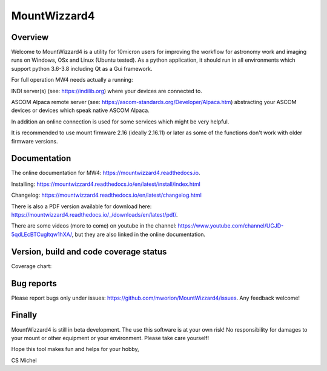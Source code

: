 MountWizzard4
=============

Overview
--------
Welcome to MountWizzard4 is a utility for 10micron users for improving the workflow for
astronomy work and imaging runs on Windows, OSx and Linux (Ubuntu tested). As a python
application, it should run in all environments which support python 3.6-3.8 including
Qt as a Gui framework.

For full operation MW4 needs actually a running:

INDI server(s) (see: https://indilib.org) where your devices are connected to.

ASCOM Alpaca remote server (see: https://ascom-standards.org/Developer/Alpaca.htm) abstracting
your ASCOM devices or devices which speak native ASCOM Alpaca.

In addition an online connection is used for some services which might be very helpful.

It is recommended to use mount firmware 2.16 (ideally 2.16.11) or later as some of the
functions don't work with older firmware versions.

Documentation
-------------
|DOCS|

The online documentation for MW4: https://mountwizzard4.readthedocs.io.

Installing: https://mountwizzard4.readthedocs.io/en/latest/install/index.html

Changelog: https://mountwizzard4.readthedocs.io/en/latest/changelog.html

There is also a PDF version available for download
here: https://mountwizzard4.readthedocs.io/_/downloads/en/latest/pdf/.

There are some videos (more to come) on youtube in the channel:
https://www.youtube.com/channel/UCJD-5qdLEcBTCugltqw1hXA/, but they are also linked in the
online documentation.


Version, build and code coverage status
---------------------------------------
|PYPI_VERSION| |DownLoadsAbs| |DownLoadsMonth|

|PYTEST| |CODECOV| |CODE_QUALITY_PYTHON| |CODE_QUALITY_ALERTS|

Coverage chart: 

|CODECOV_CHART|

|6U| |6W| |6M|

|7U| |7W| |7M|

|8U| |8W| |8M|

Bug reports
-----------
Please report bugs only under issues: https://github.com/mworion/MountWizzard4/issues.
Any feedback welcome!

Finally
-------
MountWizzard4 is still in beta development. The use this software is at your own risk! No
responsibility for damages to your mount or other equipment or your environment. Please take
care yourself!

Hope this tool makes fun and helps for your hobby,

CS Michel

.. |DOCS| image:: https://readthedocs.org/projects/mountwizzard4/badge/?version=latest
    :target: https://mountwizzard4.readthedocs.io/en/latest/?badge=latest
    :alt: Documentation Status

.. |PYTEST| image:: https://github.com/mworion/MountWizzard4/workflows/PyTest%20for%20Unittest/badge.svg
.. |CODECOV| image:: https://codecov.io/gh/mworion/MountWizzard4/branch/master/graph/badge.svg
.. |CODECOV_CHART| image:: https://codecov.io/gh/mworion/MountWizzard4/branch/master/graphs/icicle.svg
    :target: https://codecov.io/gh/mworion/MountWizzard4
    :width: 80%
    :align: top

.. |CODE_QUALITY_ALERTS| image:: https://img.shields.io/lgtm/alerts/g/mworion/MountWizzard4.svg?logo=lgtm&logoWidth=18
    :target: https://lgtm.com/projects/g/mworion/MountWizzard4/latest/files/?sort=name&dir=ASC&mode=heatmap&showExcluded=false
.. |CODE_QUALITY_PYTHON| image:: https://img.shields.io/lgtm/grade/python/g/mworion/MountWizzard4.svg?logo=lgtm&logoWidth=18
    :target: https://lgtm.com/projects/g/mworion/MountWizzard4/?mode=list

.. |6U| image:: https://github.com/mworion/MountWizzard4/workflows/Python3.6%20Ubuntu%20Package%20Build/badge.svg
.. |6W| image:: https://github.com/mworion/MountWizzard4/workflows/Python3.6%20Windows%20Package%20Build/badge.svg
.. |6M| image:: https://github.com/mworion/MountWizzard4/workflows/Python3.6%20MacOS%20Package%20Build/badge.svg
.. |7U| image:: https://github.com/mworion/MountWizzard4/workflows/Python3.7%20Ubuntu%20Package%20Build/badge.svg
.. |7W| image:: https://github.com/mworion/MountWizzard4/workflows/Python3.7%20Windows%20Package%20Build/badge.svg
.. |7M| image:: https://github.com/mworion/MountWizzard4/workflows/Python3.7%20MacOS%20Package%20Build/badge.svg
.. |8U| image:: https://github.com/mworion/MountWizzard4/workflows/Python3.8%20Ubuntu%20Package%20Build/badge.svg
.. |8W| image:: https://github.com/mworion/MountWizzard4/workflows/Python3.8%20Windows%20Package%20Build/badge.svg
.. |8M| image:: https://github.com/mworion/MountWizzard4/workflows/Python3.8%20MacOS%20Package%20Build/badge.svg

.. |PYPI_VERSION| image:: https://img.shields.io/pypi/v/mountwizzard4.svg
    :target: https://pypi.python.org/pypi/mountwizzard4
    :alt: MountWizzard4's PyPI Status
    
.. |DownLoadsAbs| image:: https://pepy.tech/badge/mountwizzard4
    :target: https://pepy.tech/project/mountwizzard4
.. |DownLoadsMonth| image:: https://pepy.tech/badge/mountwizzard4/month
    :target: https://pepy.tech/project/mountwizzard4/month

